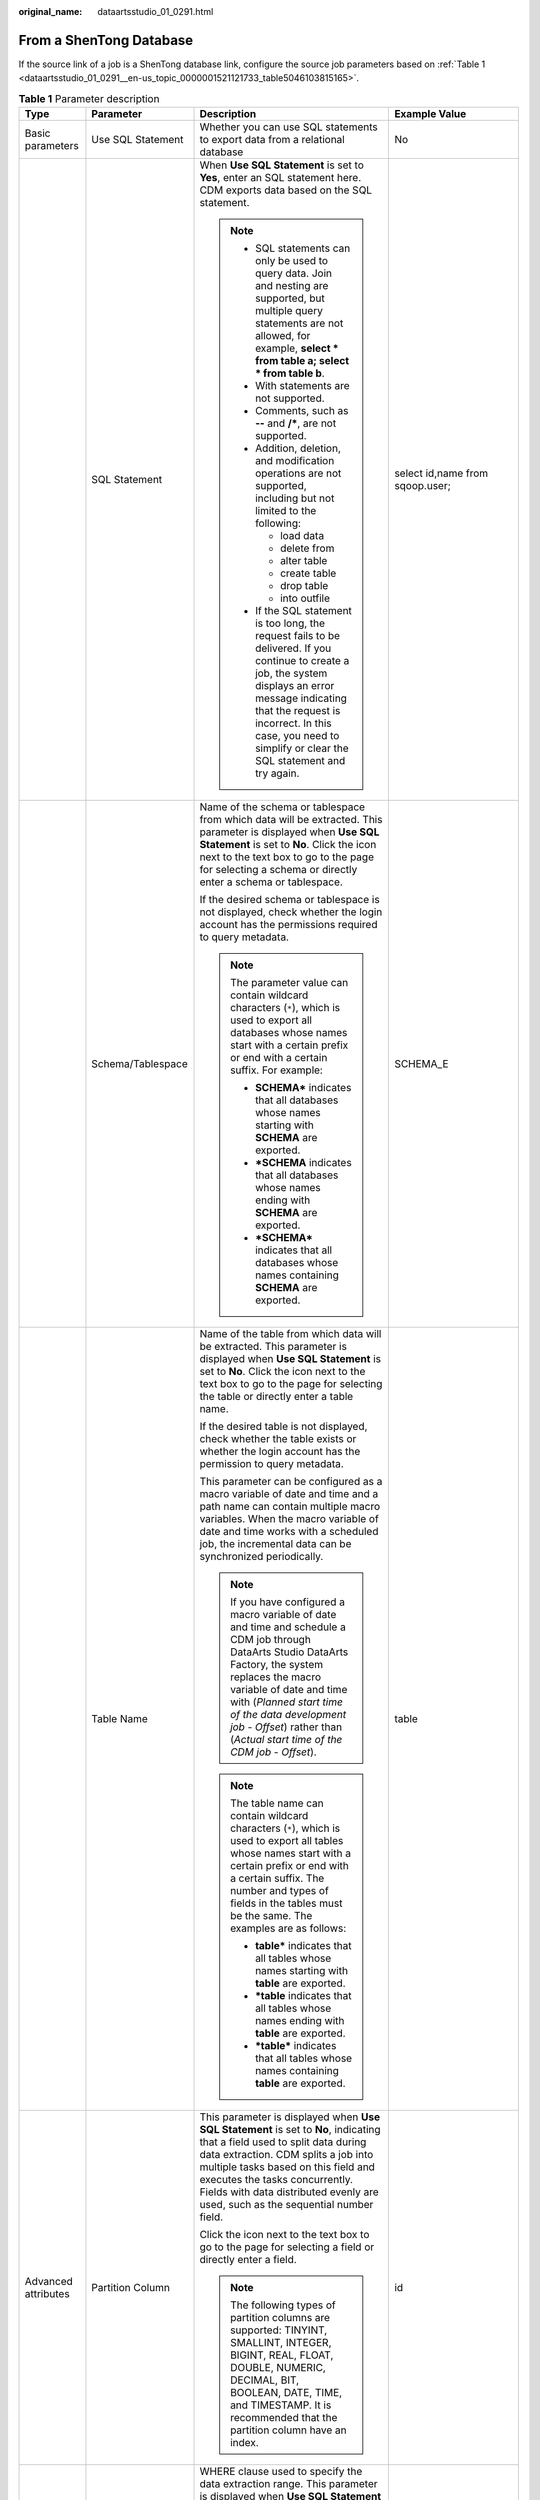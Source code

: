 :original_name: dataartsstudio_01_0291.html

.. _dataartsstudio_01_0291:

From a ShenTong Database
========================

If the source link of a job is a ShenTong database link, configure the source job parameters based on :ref:`Table 1 <dataartsstudio_01_0291__en-us_topic_0000001521121733_table5046103815165>`.

.. _dataartsstudio_01_0291__en-us_topic_0000001521121733_table5046103815165:

.. table:: **Table 1** Parameter description

   +---------------------+--------------------------+------------------------------------------------------------------------------------------------------------------------------------------------------------------------------------------------------------------------------------------------------------------------------------------------------------------------------+---------------------------------------+
   | Type                | Parameter                | Description                                                                                                                                                                                                                                                                                                                  | Example Value                         |
   +=====================+==========================+==============================================================================================================================================================================================================================================================================================================================+=======================================+
   | Basic parameters    | Use SQL Statement        | Whether you can use SQL statements to export data from a relational database                                                                                                                                                                                                                                                 | No                                    |
   +---------------------+--------------------------+------------------------------------------------------------------------------------------------------------------------------------------------------------------------------------------------------------------------------------------------------------------------------------------------------------------------------+---------------------------------------+
   |                     | SQL Statement            | When **Use SQL Statement** is set to **Yes**, enter an SQL statement here. CDM exports data based on the SQL statement.                                                                                                                                                                                                      | select id,name from sqoop.user;       |
   |                     |                          |                                                                                                                                                                                                                                                                                                                              |                                       |
   |                     |                          | .. note::                                                                                                                                                                                                                                                                                                                    |                                       |
   |                     |                          |                                                                                                                                                                                                                                                                                                                              |                                       |
   |                     |                          |    -  SQL statements can only be used to query data. Join and nesting are supported, but multiple query statements are not allowed, for example, **select \* from table a; select \* from table b**.                                                                                                                         |                                       |
   |                     |                          |    -  With statements are not supported.                                                                                                                                                                                                                                                                                     |                                       |
   |                     |                          |    -  Comments, such as **--** and **/\***, are not supported.                                                                                                                                                                                                                                                               |                                       |
   |                     |                          |    -  Addition, deletion, and modification operations are not supported, including but not limited to the following:                                                                                                                                                                                                         |                                       |
   |                     |                          |                                                                                                                                                                                                                                                                                                                              |                                       |
   |                     |                          |       -  load data                                                                                                                                                                                                                                                                                                           |                                       |
   |                     |                          |       -  delete from                                                                                                                                                                                                                                                                                                         |                                       |
   |                     |                          |       -  alter table                                                                                                                                                                                                                                                                                                         |                                       |
   |                     |                          |       -  create table                                                                                                                                                                                                                                                                                                        |                                       |
   |                     |                          |       -  drop table                                                                                                                                                                                                                                                                                                          |                                       |
   |                     |                          |       -  into outfile                                                                                                                                                                                                                                                                                                        |                                       |
   |                     |                          |                                                                                                                                                                                                                                                                                                                              |                                       |
   |                     |                          |    -  If the SQL statement is too long, the request fails to be delivered. If you continue to create a job, the system displays an error message indicating that the request is incorrect. In this case, you need to simplify or clear the SQL statement and try again.                                                      |                                       |
   +---------------------+--------------------------+------------------------------------------------------------------------------------------------------------------------------------------------------------------------------------------------------------------------------------------------------------------------------------------------------------------------------+---------------------------------------+
   |                     | Schema/Tablespace        | Name of the schema or tablespace from which data will be extracted. This parameter is displayed when **Use SQL Statement** is set to **No**. Click the icon next to the text box to go to the page for selecting a schema or directly enter a schema or tablespace.                                                          | SCHEMA_E                              |
   |                     |                          |                                                                                                                                                                                                                                                                                                                              |                                       |
   |                     |                          | If the desired schema or tablespace is not displayed, check whether the login account has the permissions required to query metadata.                                                                                                                                                                                        |                                       |
   |                     |                          |                                                                                                                                                                                                                                                                                                                              |                                       |
   |                     |                          | .. note::                                                                                                                                                                                                                                                                                                                    |                                       |
   |                     |                          |                                                                                                                                                                                                                                                                                                                              |                                       |
   |                     |                          |    The parameter value can contain wildcard characters (``*``), which is used to export all databases whose names start with a certain prefix or end with a certain suffix. For example:                                                                                                                                     |                                       |
   |                     |                          |                                                                                                                                                                                                                                                                                                                              |                                       |
   |                     |                          |    -  **SCHEMA\*** indicates that all databases whose names starting with **SCHEMA** are exported.                                                                                                                                                                                                                           |                                       |
   |                     |                          |    -  **\*SCHEMA** indicates that all databases whose names ending with **SCHEMA** are exported.                                                                                                                                                                                                                             |                                       |
   |                     |                          |    -  **\*SCHEMA\*** indicates that all databases whose names containing **SCHEMA** are exported.                                                                                                                                                                                                                            |                                       |
   +---------------------+--------------------------+------------------------------------------------------------------------------------------------------------------------------------------------------------------------------------------------------------------------------------------------------------------------------------------------------------------------------+---------------------------------------+
   |                     | Table Name               | Name of the table from which data will be extracted. This parameter is displayed when **Use SQL Statement** is set to **No**. Click the icon next to the text box to go to the page for selecting the table or directly enter a table name.                                                                                  | table                                 |
   |                     |                          |                                                                                                                                                                                                                                                                                                                              |                                       |
   |                     |                          | If the desired table is not displayed, check whether the table exists or whether the login account has the permission to query metadata.                                                                                                                                                                                     |                                       |
   |                     |                          |                                                                                                                                                                                                                                                                                                                              |                                       |
   |                     |                          | This parameter can be configured as a macro variable of date and time and a path name can contain multiple macro variables. When the macro variable of date and time works with a scheduled job, the incremental data can be synchronized periodically.                                                                      |                                       |
   |                     |                          |                                                                                                                                                                                                                                                                                                                              |                                       |
   |                     |                          | .. note::                                                                                                                                                                                                                                                                                                                    |                                       |
   |                     |                          |                                                                                                                                                                                                                                                                                                                              |                                       |
   |                     |                          |    If you have configured a macro variable of date and time and schedule a CDM job through DataArts Studio DataArts Factory, the system replaces the macro variable of date and time with (*Planned start time of the data development job* - *Offset*) rather than (*Actual start time of the CDM job* - *Offset*).         |                                       |
   |                     |                          |                                                                                                                                                                                                                                                                                                                              |                                       |
   |                     |                          | .. note::                                                                                                                                                                                                                                                                                                                    |                                       |
   |                     |                          |                                                                                                                                                                                                                                                                                                                              |                                       |
   |                     |                          |    The table name can contain wildcard characters (``*``), which is used to export all tables whose names start with a certain prefix or end with a certain suffix. The number and types of fields in the tables must be the same. The examples are as follows:                                                              |                                       |
   |                     |                          |                                                                                                                                                                                                                                                                                                                              |                                       |
   |                     |                          |    -  **table\*** indicates that all tables whose names starting with **table** are exported.                                                                                                                                                                                                                                |                                       |
   |                     |                          |    -  **\*table** indicates that all tables whose names ending with **table** are exported.                                                                                                                                                                                                                                  |                                       |
   |                     |                          |    -  **\*table\*** indicates that all tables whose names containing **table** are exported.                                                                                                                                                                                                                                 |                                       |
   +---------------------+--------------------------+------------------------------------------------------------------------------------------------------------------------------------------------------------------------------------------------------------------------------------------------------------------------------------------------------------------------------+---------------------------------------+
   | Advanced attributes | Partition Column         | This parameter is displayed when **Use SQL Statement** is set to **No**, indicating that a field used to split data during data extraction. CDM splits a job into multiple tasks based on this field and executes the tasks concurrently. Fields with data distributed evenly are used, such as the sequential number field. | id                                    |
   |                     |                          |                                                                                                                                                                                                                                                                                                                              |                                       |
   |                     |                          | Click the icon next to the text box to go to the page for selecting a field or directly enter a field.                                                                                                                                                                                                                       |                                       |
   |                     |                          |                                                                                                                                                                                                                                                                                                                              |                                       |
   |                     |                          | .. note::                                                                                                                                                                                                                                                                                                                    |                                       |
   |                     |                          |                                                                                                                                                                                                                                                                                                                              |                                       |
   |                     |                          |    The following types of partition columns are supported: TINYINT, SMALLINT, INTEGER, BIGINT, REAL, FLOAT, DOUBLE, NUMERIC, DECIMAL, BIT, BOOLEAN, DATE, TIME, and TIMESTAMP. It is recommended that the partition column have an index.                                                                                    |                                       |
   +---------------------+--------------------------+------------------------------------------------------------------------------------------------------------------------------------------------------------------------------------------------------------------------------------------------------------------------------------------------------------------------------+---------------------------------------+
   |                     | WHERE Clause             | WHERE clause used to specify the data extraction range. This parameter is displayed when **Use SQL Statement** is set to **No**. If this parameter is not set, the entire table is extracted.                                                                                                                                | DS='${dateformat(yyyy-MM-dd,-1,DAY)}' |
   |                     |                          |                                                                                                                                                                                                                                                                                                                              |                                       |
   |                     |                          | You can set a date macro variable to extract data generated on a specific date.                                                                                                                                                                                                                                              |                                       |
   |                     |                          |                                                                                                                                                                                                                                                                                                                              |                                       |
   |                     |                          | .. note::                                                                                                                                                                                                                                                                                                                    |                                       |
   |                     |                          |                                                                                                                                                                                                                                                                                                                              |                                       |
   |                     |                          |    If you have configured a macro variable of date and time and schedule a CDM job through DataArts Studio DataArts Factory, the system replaces the macro variable of date and time with (*Planned start time of the data development job* - *Offset*) rather than (*Actual start time of the CDM job* - *Offset*).         |                                       |
   +---------------------+--------------------------+------------------------------------------------------------------------------------------------------------------------------------------------------------------------------------------------------------------------------------------------------------------------------------------------------------------------------+---------------------------------------+
   |                     | Null in Partition Column | Whether the partition column can contain null values                                                                                                                                                                                                                                                                         | Yes                                   |
   +---------------------+--------------------------+------------------------------------------------------------------------------------------------------------------------------------------------------------------------------------------------------------------------------------------------------------------------------------------------------------------------------+---------------------------------------+
